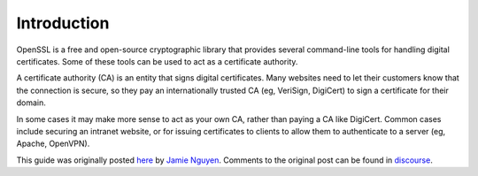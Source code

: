 Introduction
============

OpenSSL is a free and open-source cryptographic library that provides several
command-line tools for handling digital certificates. Some of these tools can
be used to act as a certificate authority.

A certificate authority (CA) is an entity that signs digital certificates.
Many websites need to let their customers know that the connection is secure,
so they pay an internationally trusted CA (eg, VeriSign, DigiCert) to sign a
certificate for their domain.

In some cases it may make more sense to act as your own CA, rather than
paying a CA like DigiCert. Common cases include securing an intranet
website, or for issuing certificates to clients to allow them to authenticate
to a server (eg, Apache, OpenVPN).

This guide was originally posted `here`_ by `Jamie Nguyen`_.
Comments to the original post can be found in `discourse`_.

.. _Jamie Nguyen: https://jamielinux.com
.. _here: https://jamielinux.com/docs/openssl-certificate-authority
.. _`discourse`: https://discourse.jamielinux.com/t/openssl-certificate-authority